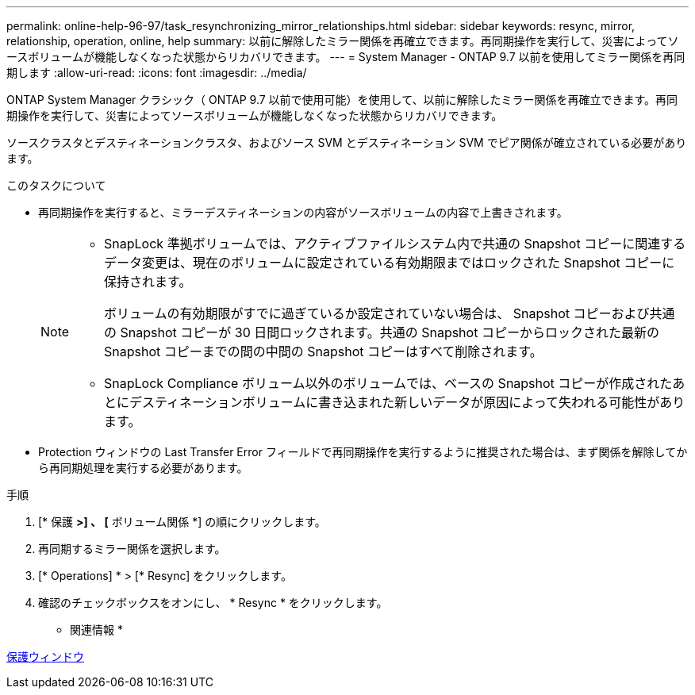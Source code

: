 ---
permalink: online-help-96-97/task_resynchronizing_mirror_relationships.html 
sidebar: sidebar 
keywords: resync, mirror, relationship, operation, online, help 
summary: 以前に解除したミラー関係を再確立できます。再同期操作を実行して、災害によってソースボリュームが機能しなくなった状態からリカバリできます。 
---
= System Manager - ONTAP 9.7 以前を使用してミラー関係を再同期します
:allow-uri-read: 
:icons: font
:imagesdir: ../media/


[role="lead"]
ONTAP System Manager クラシック（ ONTAP 9.7 以前で使用可能）を使用して、以前に解除したミラー関係を再確立できます。再同期操作を実行して、災害によってソースボリュームが機能しなくなった状態からリカバリできます。

ソースクラスタとデスティネーションクラスタ、およびソース SVM とデスティネーション SVM でピア関係が確立されている必要があります。

.このタスクについて
* 再同期操作を実行すると、ミラーデスティネーションの内容がソースボリュームの内容で上書きされます。
+
[NOTE]
====
** SnapLock 準拠ボリュームでは、アクティブファイルシステム内で共通の Snapshot コピーに関連するデータ変更は、現在のボリュームに設定されている有効期限まではロックされた Snapshot コピーに保持されます。
+
ボリュームの有効期限がすでに過ぎているか設定されていない場合は、 Snapshot コピーおよび共通の Snapshot コピーが 30 日間ロックされます。共通の Snapshot コピーからロックされた最新の Snapshot コピーまでの間の中間の Snapshot コピーはすべて削除されます。

** SnapLock Compliance ボリューム以外のボリュームでは、ベースの Snapshot コピーが作成されたあとにデスティネーションボリュームに書き込まれた新しいデータが原因によって失われる可能性があります。


====
* Protection ウィンドウの Last Transfer Error フィールドで再同期操作を実行するように推奨された場合は、まず関係を解除してから再同期処理を実行する必要があります。


.手順
. [* 保護 *>] 、 [* ボリューム関係 *] の順にクリックします。
. 再同期するミラー関係を選択します。
. [* Operations] * > [* Resync] をクリックします。
. 確認のチェックボックスをオンにし、 * Resync * をクリックします。


* 関連情報 *

xref:reference_protection_window.adoc[保護ウィンドウ]
